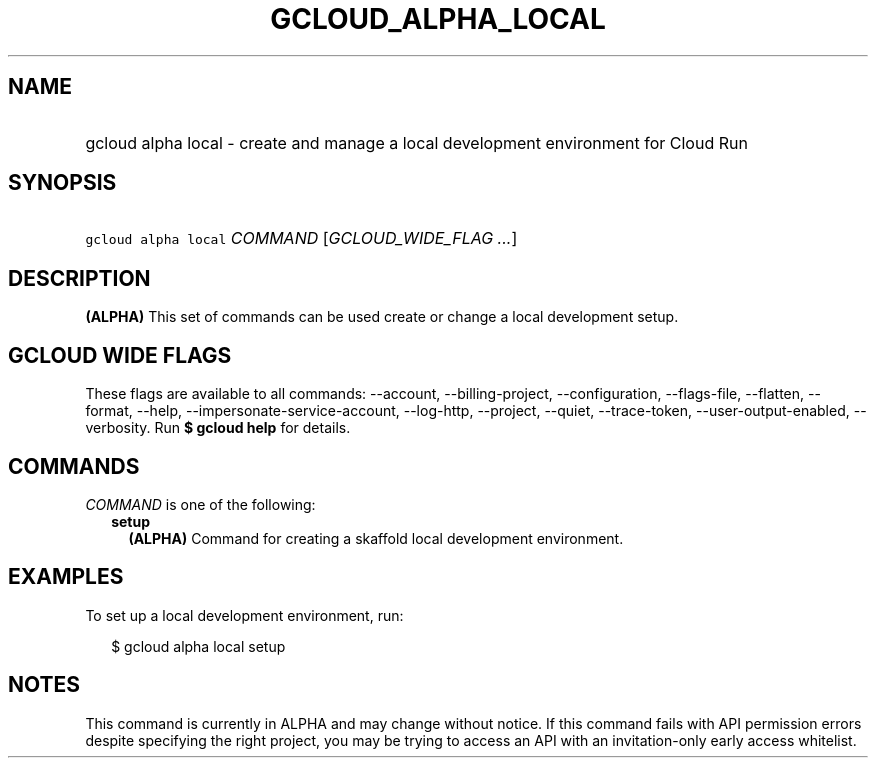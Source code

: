 
.TH "GCLOUD_ALPHA_LOCAL" 1



.SH "NAME"
.HP
gcloud alpha local \- create and manage a local development environment for Cloud Run



.SH "SYNOPSIS"
.HP
\f5gcloud alpha local\fR \fICOMMAND\fR [\fIGCLOUD_WIDE_FLAG\ ...\fR]



.SH "DESCRIPTION"

\fB(ALPHA)\fR This set of commands can be used create or change a local
development setup.



.SH "GCLOUD WIDE FLAGS"

These flags are available to all commands: \-\-account, \-\-billing\-project,
\-\-configuration, \-\-flags\-file, \-\-flatten, \-\-format, \-\-help,
\-\-impersonate\-service\-account, \-\-log\-http, \-\-project, \-\-quiet,
\-\-trace\-token, \-\-user\-output\-enabled, \-\-verbosity. Run \fB$ gcloud
help\fR for details.



.SH "COMMANDS"

\f5\fICOMMAND\fR\fR is one of the following:

.RS 2m
.TP 2m
\fBsetup\fR
\fB(ALPHA)\fR Command for creating a skaffold local development environment.


.RE
.sp

.SH "EXAMPLES"

To set up a local development environment, run:

.RS 2m
$ gcloud alpha local setup
.RE



.SH "NOTES"

This command is currently in ALPHA and may change without notice. If this
command fails with API permission errors despite specifying the right project,
you may be trying to access an API with an invitation\-only early access
whitelist.

